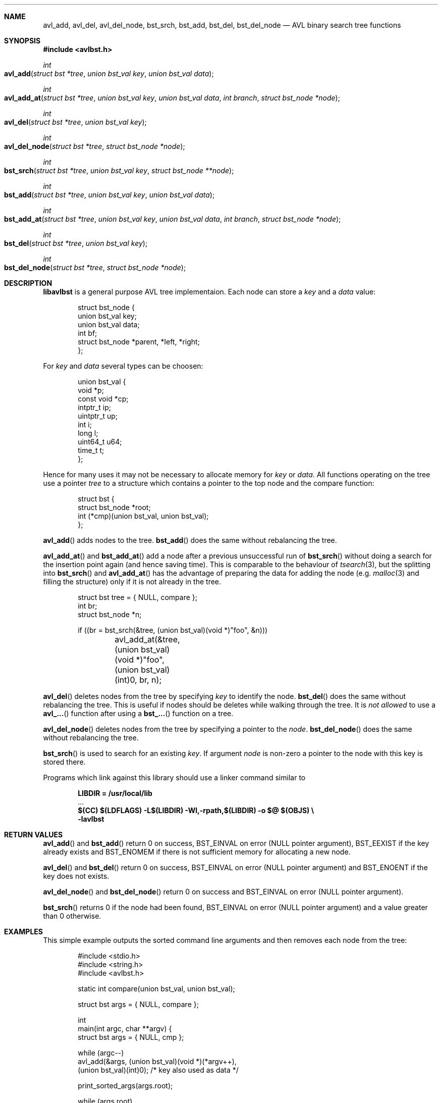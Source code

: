.\" Copyright (c) 2016-2018, Carsten Kunze
.\" All rights reserved.
.\"
.\" Redistribution and use in source and binary forms, with or without
.\" modification, are permitted provided that the following conditions are met:
.\"
.\" 1. Redistributions of source code must retain the above copyright notice,
.\"    this list of conditions and the following disclaimer.
.\"
.\" 2. Redistributions in binary form must reproduce the above copyright notice,
.\"    this list of conditions and the following disclaimer in the documentation
.\"    and/or other materials provided with the distribution.
.\"
.\" THIS SOFTWARE IS PROVIDED BY THE COPYRIGHT HOLDERS AND CONTRIBUTORS "AS IS"
.\" AND ANY EXPRESS OR IMPLIED WARRANTIES, INCLUDING, BUT NOT LIMITED TO, THE
.\" IMPLIED WARRANTIES OF MERCHANTABILITY AND FITNESS FOR A PARTICULAR PURPOSE
.\" ARE DISCLAIMED. IN NO EVENT SHALL THE COPYRIGHT HOLDER OR CONTRIBUTORS BE
.\" LIABLE FOR ANY DIRECT, INDIRECT, INCIDENTAL, SPECIAL, EXEMPLARY, OR
.\" CONSEQUENTIAL DAMAGES (INCLUDING, BUT NOT LIMITED TO, PROCUREMENT OF
.\" SUBSTITUTE GOODS OR SERVICES; LOSS OF USE, DATA, OR PROFITS; OR BUSINESS
.\" INTERRUPTION) HOWEVER CAUSED AND ON ANY THEORY OF LIABILITY, WHETHER IN
.\" CONTRACT, STRICT LIABILITY, OR TORT (INCLUDING NEGLIGENCE OR OTHERWISE)
.\" ARISING IN ANY WAY OUT OF THE USE OF THIS SOFTWARE, EVEN IF ADVISED OF THE
.\" POSSIBILITY OF SUCH DAMAGE.
.ds LIBDIR /usr/local/lib
.Dd September 7, 2018
.Dt LIBAVLBST 3
.Sh NAME
.Nm avl_add ,
.Nm avl_del ,
.Nm avl_del_node ,
.Nm bst_srch ,
.Nm bst_add ,
.Nm bst_del ,
.Nm bst_del_node
.Nd AVL binary search tree functions
.Sh SYNOPSIS
.Fd "#include <avlbst.h>"
.Ft int
.Fo avl_add
.Fa "struct bst *tree"
.Fa "union bst_val key"
.Fa "union bst_val data"
.Fc
.Ft int
.Fo avl_add_at
.Fa "struct bst *tree"
.Fa "union bst_val key"
.Fa "union bst_val data"
.Fa "int branch"
.Fa "struct bst_node *node"
.Fc
.Ft int
.Fo avl_del
.Fa "struct bst *tree"
.Fa "union bst_val key"
.Fc
.Ft int
.Fo avl_del_node
.Fa "struct bst *tree"
.Fa "struct bst_node *node"
.Fc
.Ft int
.Fo bst_srch
.Fa "struct bst *tree"
.Fa "union bst_val key"
.Fa "struct bst_node **node"
.Fc
.Ft int
.Fo bst_add
.Fa "struct bst *tree"
.Fa "union bst_val key"
.Fa "union bst_val data"
.Fc
.Ft int
.Fo bst_add_at
.Fa "struct bst *tree"
.Fa "union bst_val key"
.Fa "union bst_val data"
.Fa "int branch"
.Fa "struct bst_node *node"
.Fc
.Ft int
.Fo bst_del
.Fa "struct bst *tree"
.Fa "union bst_val key"
.Fc
.Ft int
.Fo bst_del_node
.Fa "struct bst *tree"
.Fa "struct bst_node *node"
.Fc
.Sh DESCRIPTION
.Nm libavlbst
is a general purpose AVL tree implementaion.
Each node can store a
.Fa key
and a
.Fa data
value:
.Bd -literal -offset indent
struct bst_node {
        union bst_val   key;
        union bst_val   data;
        int             bf;
        struct bst_node *parent, *left, *right;
};
.Ed
.Pp
For
.Fa key
and
.Fa data
several types can be choosen:
.Bd -literal -offset indent
union bst_val {
        void       *p;
        const void *cp;
        intptr_t   ip;
        uintptr_t  up;
        int        i;
        long       l;
        uint64_t   u64;
        time_t     t;
};
.Ed
.Pp
Hence for many uses it may not be necessary to allocate memory for
.Fa key
or
.Fa data .
All functions operating on the tree use a pointer
.Fa tree
to a structure which contains a pointer
to the top node and the compare function:
.Bd -literal -offset indent
struct bst {
        struct bst_node *root;
        int (*cmp)(union bst_val, union bst_val);
};
.Ed
.Pp
.Fn avl_add
adds nodes to the tree.
.Fn bst_add
does the same without rebalancing the tree.
.Pp
.Fn avl_add_at
and
.Fn bst_add_at
add a node after a previous unsuccessful run of
.Fn bst_srch
without doing a search for the insertion point again
(and hence saving time).
This is comparable to the behaviour of
.Xr tsearch 3 ,
but the splitting into
.Fn bst_srch
and
.Fn avl_add_at
has the advantage of preparing the data for adding the
node (e.g.
.Xr malloc 3
and filling the structure) only if it is not already in the tree.
.Bd -literal -offset indent
struct bst tree = { NULL, compare };
int br;
struct bst_node *n;

if ((br = bst_srch(&tree, (union bst_val)(void *)"foo", &n)))
	avl_add_at(&tree, (union bst_val)(void *)"foo",
	    (union bst_val)(int)0, br, n);
.Ed
.Pp
.Fn avl_del
deletes nodes from the tree by specifying
.Fa key
to identify the node.
.Fn bst_del
does the same without rebalancing the tree.
This is useful if nodes should be deletes while walking through the tree.
It is
.Em not allowed
to use a
.Fn avl_...
function after using a
.Fn bst_...
function on a tree.
.Pp
.Fn avl_del_node
deletes nodes from the tree by specifying a pointer to the
.Fa node .
.Fn bst_del_node
does the same without rebalancing the tree.
.Pp
.Fn bst_srch
is used to search for an existing
.Fa key .
If argument
.Fa node
is non-zero a pointer to the node with this key is stored there.
.Pp
Programs which link against this library should use a linker command
similar to
.Pp
.Dl LIBDIR = \*[LIBDIR]
.D1 ...
.Dl $(CC) $(LDFLAGS) -L$(LIBDIR) -Wl,-rpath,$(LIBDIR) -o $@ $(OBJS) \(rs
.Dl "    -lavlbst"
.
.
.Sh RETURN VALUES
.
.
.Fn avl_add
and
.Fn bst_add
return 0 on success,
.Er BST_EINVAL
on error (NULL pointer argument),
.Er BST_EEXIST
if the key already exists and
.Er BST_ENOMEM
if there is not sufficient memory for allocating a new node.
.
.Pp
.
.Fn avl_del
and
.Fn bst_del
return 0 on success,
.Er BST_EINVAL
on error (NULL pointer argument)
and
.Er BST_ENOENT
if the key does not exists.
.
.Pp
.
.Fn avl_del_node
and
.Fn bst_del_node
return 0 on success and
.Er BST_EINVAL
on error (NULL pointer argument).
.
.Pp
.
.Fn bst_srch
returns 0 if the node had been found,
.Er BST_EINVAL
on error (NULL pointer argument) and
a value greater than 0 otherwise.
.
.
.Sh EXAMPLES
.
.
This simple example outputs the sorted command line arguments
and then removes each node from the tree:
.Bd -literal -offset indent
#include <stdio.h>
#include <string.h>
#include <avlbst.h>

static int compare(union bst_val, union bst_val);

struct bst args = { NULL, compare };

int
main(int argc, char **argv) {
    struct bst args = { NULL, cmp };

    while (argc--)
        avl_add(&args, (union bst_val)(void *)(*argv++),
          (union bst_val)(int)0); /* key also used as data */

    print_sorted_args(args.root);

    while (args.root)
        avl_del_node(&args, args.root);
}

static void
print_sorted_args(struct bst_node *node) {
    if (!node)
        return;

    print_sorted_args(node->left);
    printf("%s\(rsn", (char *)node->key.p);
    print_sorted_args(node->right);
}

static int
compare(union bst_val a, union bst_val b) {
    return strcmp((char *)a.p, (char *)b.p);
}
.Ed
.Ss Non-recursive tree traversal
The following function can be used to perform a non-recursive tree traversal
(outputs the same sequence as recursive function
.Fn print_sorted_args
in the example above):
.Bd -literal -offset indent
void
proctree(struct bst *tree, void (*proc)(struct bst_node *),
  void (*del)(struct bst *, struct bst_node *)) {
    struct bst_node *node, *node2;
    int go_proc;

    if (!(node = tree->root))
        return;

enter_node:
    while (node->left)
        node = node->left;

proc_data:
    proc(node);

    if (node->right) {
        node = node->right;
        goto enter_node;
    }

go_up:
    node2 = node;
    node = node->parent;

    if (node)
        go_proc = node2 == node->left;

    if (del)
        del(tree, node2); /* Must be non-balancing delete! */

    if (!node)
        if (del)
            tree->root = NULL;

        return;

    if (go_proc)
        goto proc_data;

    goto go_up;
}
.Ed
.Pp
.Fa proc
is called for each node found in order of the keys.
If
.Fa del
is not NULL it is called for each visited node for removing it.
This function must use a non-balancing delete.
.Sh SEE ALSO
.Xr avl_add 3 ,
.Xr avl_del 3 ,
.Xr avl_del_node 3 ,
.Xr bst_srch 3 ,
.Xr bst_add 3 ,
.Xr bst_del 3 ,
.Xr bst_del_node 3

